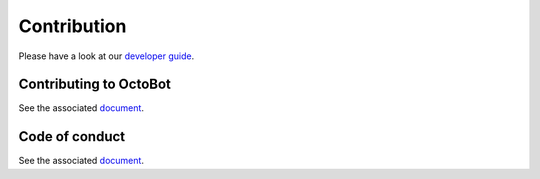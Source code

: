 Contribution
============

Please have a look at our `developer guide <Developer-Guide.html>`_.

Contributing to OctoBot
-----------------------

See the associated `document <https://github.com/Drakkar-Software/OctoBot/blob/dev/CONTRIBUTING.md>`_.

Code of conduct
---------------

See the associated `document <https://github.com/Drakkar-Software/OctoBot/blob/dev/CODE_OF_CONDUCT.md>`_.
